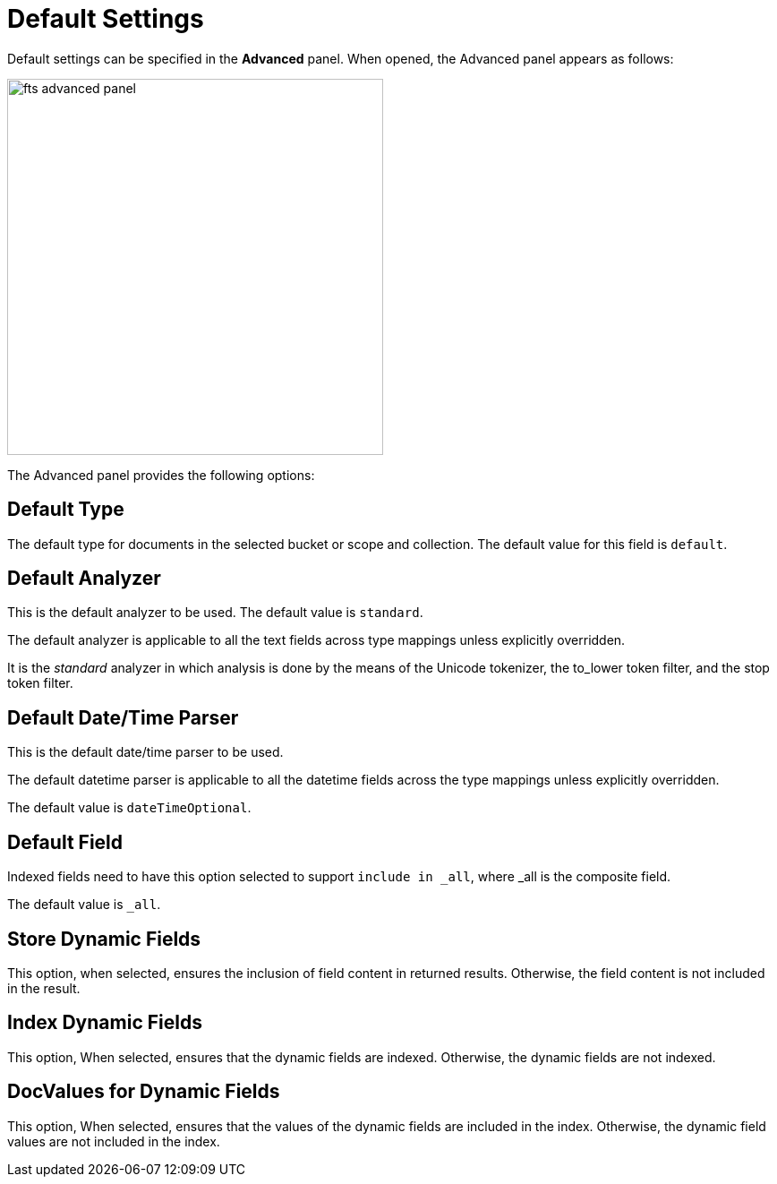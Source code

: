 = Default Settings

Default settings can be specified in the *Advanced* panel. When opened, the Advanced panel appears as follows:

[#fts_advanced_panel]
image::fts-advanced-panel.png[,420,align=left]

The Advanced panel provides the following options:

== Default Type

The default type for documents in the selected bucket or scope and collection. The default value for this field is `default`.

== Default Analyzer

This is the default analyzer to be used. The default value is `standard`.

The default analyzer is applicable to all the text fields across type mappings unless explicitly overridden.

It is the _standard_ analyzer in which analysis is done by the means of the Unicode tokenizer, the to_lower token filter, and the stop token filter.

== Default Date/Time Parser

This is the default date/time parser to be used.

The default datetime parser is applicable to all the datetime fields across the type mappings unless explicitly overridden.

The default value is `dateTimeOptional`.

== Default Field

Indexed fields need to have this option selected to support `include in _all`, where _all is the composite field.

The default value is `_all`.

== Store Dynamic Fields

This option, when selected, ensures the inclusion of field  content in returned results. Otherwise, the field content is not included in the result.

== Index Dynamic Fields

This option, When selected, ensures that the dynamic fields are indexed. Otherwise, the dynamic fields are not indexed.

== DocValues for Dynamic Fields

This option, When selected, ensures that the values of the dynamic fields are included in the index. Otherwise, the dynamic field values are not included in the index.